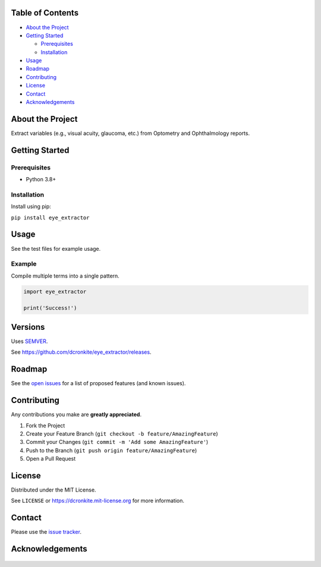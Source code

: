 |Contributors| |Forks| |Stargazers| |Issues| |MIT License|

.. raw:: html

      <p>

      </p>

      <h3 align="center">eye_extractor</h3>

      <p>
      Extract variables (e.g., visual acuity, glaucoma, etc.) from Optometry and Ophthalmology reports.
      </p>


Table of Contents
=================

-  `About the Project <#about-the-project>`__
-  `Getting Started <#getting-started>`__

   -  `Prerequisites <#prerequisites>`__
   -  `Installation <#installation>`__

-  `Usage <#usage>`__
-  `Roadmap <#roadmap>`__
-  `Contributing <#contributing>`__
-  `License <#license>`__
-  `Contact <#contact>`__
-  `Acknowledgements <#acknowledgements>`__

About the Project
=================

Extract variables (e.g., visual acuity, glaucoma, etc.) from Optometry and Ophthalmology reports.


Getting Started
===============

Prerequisites
-------------

-  Python 3.8+

Installation
------------

Install using pip:

``pip install eye_extractor``

Usage
=====

See the test files for example usage.

Example
------------

Compile multiple terms into a single pattern.

.. code-block:: python

   import eye_extractor

   print('Success!')


Versions
========

Uses `SEMVER <https://semver.org/>`__.

See https://github.com/dcronkite/eye_extractor/releases.


Roadmap
=======

See the `open issues <https://github.com/dcronkite/eye_extractor/issues>`__
for a list of proposed features (and known issues).


Contributing
============

Any contributions you make are **greatly appreciated**.

1. Fork the Project
2. Create your Feature Branch
   (``git checkout -b feature/AmazingFeature``)
3. Commit your Changes (``git commit -m 'Add some AmazingFeature'``)
4. Push to the Branch (``git push origin feature/AmazingFeature``)
5. Open a Pull Request


License
=======

Distributed under the MIT License.

See ``LICENSE`` or https://dcronkite.mit-license.org for more
information.


Contact
=======

Please use the `issue
tracker <https://github.com/dcronkite/eye_extractor/issues>`__.


Acknowledgements
================

..

    .. |Contributors| image:: https://img.shields.io/github/contributors/dcronkite/eye_extractor.svg?style=flat-square
       :target: https://github.com/dcronkite/eye_extractor/graphs/contributors
    .. |Forks| image:: https://img.shields.io/github/forks/dcronkite/eye_extractor.svg?style=flat-square
       :target: https://github.com/dcronkite/eye_extractor/network/members
    .. |Stargazers| image:: https://img.shields.io/github/stars/dcronkite/eye_extractor.svg?style=flat-square
       :target: https://github.com/dcronkite/eye_extractor/stargazers
    .. |Issues| image:: https://img.shields.io/github/issues/dcronkite/eye_extractor.svg?style=flat-square
       :target: https://github.com/dcronkite/eye_extractor/issues
    .. |MIT License| image:: https://img.shields.io/github/license/dcronkite/eye_extractor.svg?style=flat-square
       :target: https://kpwhri.mit-license.org/
